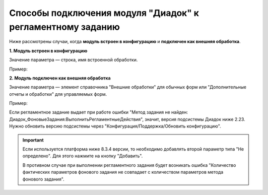 Способы подключения модуля "Диадок" к регламентному заданию
==============================================================

Ниже рассмотрены случаи, когда **модуль встроен в конфигурацию** и **подключен как внешняя обработка**.

**1. Модуль встроен в конфигурацию**

Значение параметра — строка, имя встроенной обработки.

Пример:

.. image:: /_static/reg4.png
  :width: 400px

.. image:: /_static/reg5.png
  :width: 400px

**2. Модуль подключен как внешняя обработка**

Значение параметра — элемент справочника "Внешние обработки" для обычных форм или "Дополнительные отчеты и обработки" для управляемых форм.

Пример:

.. image:: /_static/reg6.png
  :width: 400px

.. image:: /_static/reg7.png
  :width: 400px

Если регламентное задание выдает при работе ошибки "Метод задания не найден: Диадок_ФоновыеЗадания:ВыполнитьРегламентныеДействия", значит, версия подсистемы Диадок ниже 2.23. Нужно обновить версию подсистемы через "Конфигурация/Поддержка/Обновить конфигурацию".

.. important::
 Если используется платформа ниже 8.3.4 версии, то необходимо добавлять второй параметр типа "Не определено". Для этого нажмите на кнопку "Добавить".
 
 .. image:: /_static/reg8.png
  :width: 600px

 В противном случае при выполнении регламентного задания будет возникать ошибка "Количество фактических параметров фонового задания не совпадает с количеством параметров метода фонового задания".